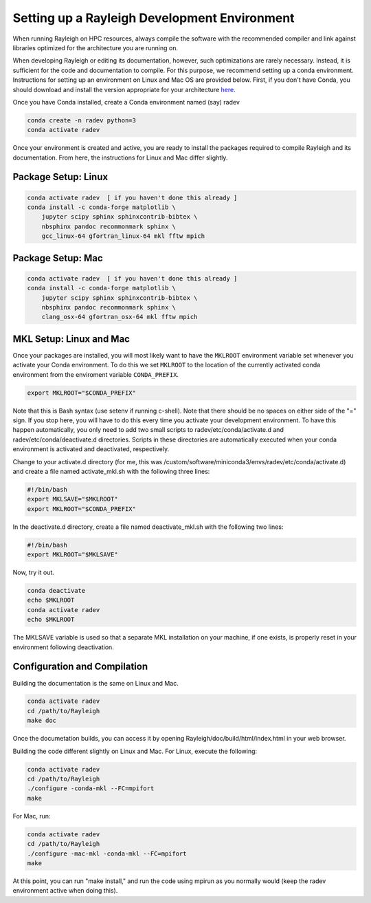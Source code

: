Setting up a Rayleigh Development Environment
==============================================

When running Rayleigh on HPC resources, always compile the software with the recommended compiler and link against
libraries optimized for the architecture you are running on.

When developing Rayleigh or editing its documentation, however, such optimizations are rarely necessary.  Instead, it is sufficient for the code and documentation to compile.  For this purpose, we recommend setting up a conda environment.  Instructions for setting up an environment on Linux and Mac OS are provided below.   First, if you don't have Conda, you should download and install the version appropriate for your architecture `here. <https://docs.conda.io/en/latest/miniconda.html>`_

Once you have Conda installed, create a Conda environment named (say) radev

.. code-block:: bash

    conda create -n radev python=3
    conda activate radev

Once your environment is created and active, you are ready to install the packages required to compile Rayleigh and its documentation.  From here, the instructions for Linux and Mac differ slightly.

Package Setup:  Linux
-----------------------------

.. code-block:: bash

    conda activate radev  [ if you haven't done this already ]
    conda install -c conda-forge matplotlib \
        jupyter scipy sphinx sphinxcontrib-bibtex \
        nbsphinx pandoc recommonmark sphinx \
        gcc_linux-64 gfortran_linux-64 mkl fftw mpich

Package Setup:  Mac
-----------------------------

.. code-block:: bash

    conda activate radev  [ if you haven't done this already ]
    conda install -c conda-forge matplotlib \
        jupyter scipy sphinx sphinxcontrib-bibtex \
        nbsphinx pandoc recommonmark sphinx \
        clang_osx-64 gfortran_osx-64 mkl fftw mpich


MKL Setup: Linux and Mac
--------------------------
Once your packages are installed, you will most likely want to have the ``MKLROOT`` environment variable set whenever you activate your Conda environment.  To do this we set ``MKLROOT`` to the location of the currently activated conda environment from the enviroment variable ``CONDA_PREFIX``.

.. code-block:: bash

    export MKLROOT="$CONDA_PREFIX"

Note that this is Bash syntax (use setenv if running c-shell).  Note that there should be no spaces on either side of the "=" sign.
If you stop here, you will have to do this every time you activate your development environment.   To have this happen automatically,
you only need to add two small scripts to radev/etc/conda/activate.d and radev/etc/conda/deactivate.d directories.   Scripts in these
directories are automatically executed when your conda environment is activated and deactivated, respectively.  

Change to your activate.d directory (for me, this was /custom/software/miniconda3/envs/radev/etc/conda/activate.d) and create a file named
activate_mkl.sh with the following three lines:

.. code-block:: bash

    #!/bin/bash
    export MKLSAVE="$MKLROOT"
    export MKLROOT="$CONDA_PREFIX"

In the deactivate.d directory, create a file named deactivate_mkl.sh with the following two lines:

.. code-block:: bash

    #!/bin/bash
    export MKLROOT="$MKLSAVE"

Now, try it out.

.. code-block:: bash

    conda deactivate
    echo $MKLROOT
    conda activate radev
    echo $MKLROOT

The MKLSAVE variable is used so that a separate MKL installation on your machine, if one exists,
is properly reset in your environment following deactivation.

Configuration and Compilation
-------------------------------
Building the documentation is the same on Linux and Mac.

.. code-block:: bash

    conda activate radev
    cd /path/to/Rayleigh
    make doc

Once the documetation builds, you can access it by opening Rayleigh/doc/build/html/index.html in your web browser.

Building the code different slightly on Linux and Mac.  For Linux, execute the following:

.. code-block:: bash

    conda activate radev
    cd /path/to/Rayleigh
    ./configure -conda-mkl --FC=mpifort
    make

For Mac, run:

.. code-block:: bash

    conda activate radev
    cd /path/to/Rayleigh
    ./configure -mac-mkl -conda-mkl --FC=mpifort
    make

At this point, you can run "make install," and run the code using mpirun as you normally would (keep the radev environment active when doing this).




